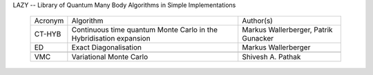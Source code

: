 
LAZY -- Library of Quantum Many Body Algorithms in Simple Implementations

 ========== ============================== ================================
 Acronym    Algorithm                      Author(s)
 ---------- ------------------------------ --------------------------------
 CT-HYB     Continuous time quantum Monte  Markus Wallerberger,
            Carlo in the Hybridisation     Patrik Gunacker
            expansion 
 ---------- ------------------------------ --------------------------------
 ED         Exact Diagonalisation          Markus Wallerberger
 ---------- ------------------------------ --------------------------------
            Hydrogen atom                  Anthony Ruth
 ---------- ------------------------------ --------------------------------
 VMC        Variational Monte Carlo        Shivesh A. Pathak
 ========== ============================== ================================
 

